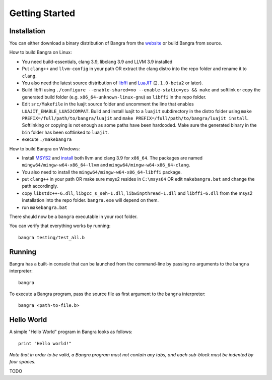 Getting Started
===============

Installation
------------

You can either download a binary distribution of Bangra from the
`website <https://bitbucket.org/duangle/bangra>`_ or build Bangra from source.

How to build Bangra on Linux:

* You need build-essentials, clang 3.9, libclang 3.9 and LLVM 3.9 installed
* Put ``clang++`` and ``llvm-config`` in your path OR extract the clang distro into
  the repo folder and rename it to ``clang``.
* You also need the latest source distribution of
  `libffi <https://sourceware.org/libffi/>`_
  and `LuaJIT <http://luajit.org/download.html>`_ (``2.1.0-beta2`` or later).
* Build libffi using ``./configure --enable-shared=no --enable-static=yes && make`` and
  softlink or copy the generated build folder (e.g. ``x86_64-unknown-linux-gnu``)
  as ``libffi`` in the repo folder.
* Edit ``src/Makefile`` in the luajit source folder and uncomment the line that
  enables ``LUAJIT_ENABLE_LUA52COMPAT``. Build and install luajit to a ``luajit``
  subdirectory in the distro folder using ``make PREFIX=/full/path/to/bangra/luajit``
  and ``make PREFIX=/full/path/to/bangra/luajit install``. Softlinking or copying
  is not enough as some paths have been hardcoded. Make sure the generated
  binary in the ``bin`` folder has been softlinked to ``luajit``.

* execute ``./makebangra``

How to build Bangra on Windows:

* Install `MSYS2 <http://msys2.github.io>`_ and
  `install <https://github.com/valtron/llvm-stuff/wiki/Build-LLVM-3.8-with-MSYS2>`_
  both llvm and clang 3.9 for ``x86_64``. The packages are named
  ``mingw64/mingw-w64-x86_64-llvm`` and ``mingw64/mingw-w64-x86_64-clang``.
* You also need to install the ``mingw64/mingw-w64-x86_64-libffi`` package.
* put ``clang++`` in your path OR make sure msys2 resides in ``C:\msys64`` OR edit
  ``makebangra.bat`` and change the path accordingly.
* copy ``libstdc++-6.dll``, ``libgcc_s_seh-1.dll``, ``libwinpthread-1.dll`` and
  ``libffi-6.dll`` from the msys2 installation into the repo folder.
  ``bangra.exe`` will depend on them.
* run ``makebangra.bat``

There should now be a ``bangra`` executable in your root folder.

You can verify that everything works by running::

    bangra testing/test_all.b

Running
-------

Bangra has a built-in console that can be launched from the command-line by
passing no arguments to the ``bangra`` interpreter::

    bangra

To execute a Bangra program, pass the source file as first argument to the
``bangra`` interpreter::

    bangra <path-to-file.b>

Hello World
-----------

A simple "Hello World" program in Bangra looks as follows::

    print "Hello world!"

*Note that in order to be valid, a Bangra program must not contain any tabs,
and each sub-block must be indented by four spaces.*

TODO

